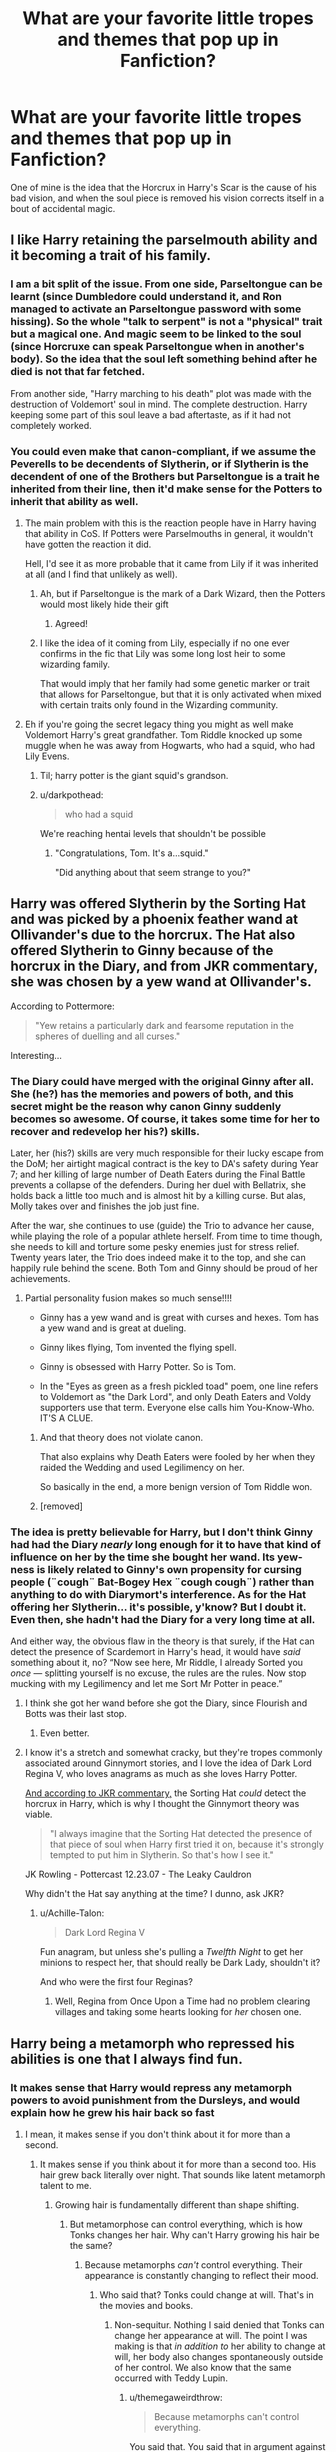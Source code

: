 #+TITLE: What are your favorite little tropes and themes that pop up in Fanfiction?

* What are your favorite little tropes and themes that pop up in Fanfiction?
:PROPERTIES:
:Score: 93
:DateUnix: 1557496286.0
:DateShort: 2019-May-10
:FlairText: Discussion
:END:
One of mine is the idea that the Horcrux in Harry's Scar is the cause of his bad vision, and when the soul piece is removed his vision corrects itself in a bout of accidental magic.


** I like Harry retaining the parselmouth ability and it becoming a trait of his family.
:PROPERTIES:
:Author: EpicBeardMan
:Score: 52
:DateUnix: 1557513099.0
:DateShort: 2019-May-10
:END:

*** I am a bit split of the issue. From one side, Parseltongue can be learnt (since Dumbledore could understand it, and Ron managed to activate an Parseltongue password with some hissing). So the whole "talk to serpent" is not a "physical" trait but a magical one. And magic seem to be linked to the soul (since Horcruxe can speak Parseltongue when in another's body). So the idea that the soul left something behind after he died is not that far fetched.

From another side, "Harry marching to his death" plot was made with the destruction of Voldemort' soul in mind. The complete destruction. Harry keeping some part of this soul leave a bad aftertaste, as if it had not completely worked.
:PROPERTIES:
:Author: PlusMortgage
:Score: 11
:DateUnix: 1557524063.0
:DateShort: 2019-May-11
:END:


*** You could even make that canon-compliant, if we assume the Peverells to be decendents of Slytherin, or if Slytherin is the decendent of one of the Brothers but Parseltongue is a trait he inherited from their line, then it'd make sense for the Potters to inherit that ability as well.
:PROPERTIES:
:Author: darkpothead
:Score: 10
:DateUnix: 1557517303.0
:DateShort: 2019-May-11
:END:

**** The main problem with this is the reaction people have in Harry having that ability in CoS. If Potters were Parselmouths in general, it wouldn't have gotten the reaction it did.

Hell, I'd see it as more probable that it came from Lily if it was inherited at all (and I find that unlikely as well).
:PROPERTIES:
:Author: Fredrik1994
:Score: 7
:DateUnix: 1557518661.0
:DateShort: 2019-May-11
:END:

***** Ah, but if Parseltongue is the mark of a Dark Wizard, then the Potters would most likely hide their gift
:PROPERTIES:
:Author: darkpothead
:Score: 9
:DateUnix: 1557529233.0
:DateShort: 2019-May-11
:END:

****** Agreed!
:PROPERTIES:
:Author: dopple99
:Score: 1
:DateUnix: 1557989609.0
:DateShort: 2019-May-16
:END:


***** I like the idea of it coming from Lily, especially if no one ever confirms in the fic that Lily was some long lost heir to some wizarding family.

That would imply that her family had some genetic marker or trait that allows for Parseltongue, but that it is only activated when mixed with certain traits only found in the Wizarding community.
:PROPERTIES:
:Author: SecretAgendaMan
:Score: 5
:DateUnix: 1557541089.0
:DateShort: 2019-May-11
:END:


**** Eh if you're going the secret legacy thing you might as well make Voldemort Harry's great grandfather. Tom Riddle knocked up some muggle when he was away from Hogwarts, who had a squid, who had Lily Evens.
:PROPERTIES:
:Author: EpicBeardMan
:Score: 5
:DateUnix: 1557520427.0
:DateShort: 2019-May-11
:END:

***** Til; harry potter is the giant squid's grandson.
:PROPERTIES:
:Author: pink_cheetah
:Score: 10
:DateUnix: 1557528657.0
:DateShort: 2019-May-11
:END:


***** u/darkpothead:
#+begin_quote
  who had a squid
#+end_quote

We're reaching hentai levels that shouldn't be possible
:PROPERTIES:
:Author: darkpothead
:Score: 20
:DateUnix: 1557529183.0
:DateShort: 2019-May-11
:END:

****** "Congratulations, Tom. It's a...squid."

"Did anything about that seem strange to you?"
:PROPERTIES:
:Author: thrawnca
:Score: 12
:DateUnix: 1557529898.0
:DateShort: 2019-May-11
:END:


** Harry was offered Slytherin by the Sorting Hat and was picked by a phoenix feather wand at Ollivander's due to the horcrux. The Hat also offered Slytherin to Ginny because of the horcrux in the Diary, and from JKR commentary, she was chosen by a yew wand at Ollivander's.

According to Pottermore:

#+begin_quote
  "Yew retains a particularly dark and fearsome reputation in the spheres of duelling and all curses."
#+end_quote

Interesting...
:PROPERTIES:
:Author: 4ecks
:Score: 77
:DateUnix: 1557497097.0
:DateShort: 2019-May-10
:END:

*** The Diary could have merged with the original Ginny after all. She (he?) has the memories and powers of both, and this secret might be the reason why canon Ginny suddenly becomes so awesome. Of course, it takes some time for her to recover and redevelop her his?) skills.

Later, her (his?) skills are very much responsible for their lucky escape from the DoM; her airtight magical contract is the key to DA's safety during Year 7; and her killing of large number of Death Eaters during the Final Battle prevents a collapse of the defenders. During her duel with Bellatrix, she holds back a little too much and is almost hit by a killing curse. But alas, Molly takes over and finishes the job just fine.

After the war, she continues to use (guide) the Trio to advance her cause, while playing the role of a popular athlete herself. From time to time though, she needs to kill and torture some pesky enemies just for stress relief. Twenty years later, the Trio does indeed make it to the top, and she can happily rule behind the scene. Both Tom and Ginny should be proud of her achievements.
:PROPERTIES:
:Author: InquisitorCOC
:Score: 42
:DateUnix: 1557498698.0
:DateShort: 2019-May-10
:END:

**** Partial personality fusion makes so much sense!!!!

- Ginny has a yew wand and is great with curses and hexes. Tom has a yew wand and is great at dueling.

- Ginny likes flying, Tom invented the flying spell.

- Ginny is obsessed with Harry Potter. So is Tom.

- In the "Eyes as green as a fresh pickled toad" poem, one line refers to Voldemort as "the Dark Lord", and only Death Eaters and Voldy supporters use that term. Everyone else calls him You-Know-Who. IT'S A CLUE.
:PROPERTIES:
:Author: 4ecks
:Score: 52
:DateUnix: 1557502383.0
:DateShort: 2019-May-10
:END:

***** And that theory does not violate canon.

That also explains why Death Eaters were fooled by her when they raided the Wedding and used Legilimency on her.

So basically in the end, a more benign version of Tom Riddle won.
:PROPERTIES:
:Author: InquisitorCOC
:Score: 32
:DateUnix: 1557502998.0
:DateShort: 2019-May-10
:END:


***** [removed]
:PROPERTIES:
:Author: L3dpen
:Score: 3
:DateUnix: 1557550656.0
:DateShort: 2019-May-11
:END:


*** The idea is pretty believable for Harry, but I don't think Ginny had had the Diary /nearly/ long enough for it to have that kind of influence on her by the time she bought her wand. Its yew-ness is likely related to Ginny's own propensity for cursing people (¨cough¨ Bat-Bogey Hex ¨cough cough¨) rather than anything to do with Diarymort's interference. As for the Hat offering her Slytherin... it's possible, y'know? But I doubt it. Even then, she hadn't had the Diary for a very long time at all.

And either way, the obvious flaw in the theory is that surely, if the Hat can detect the presence of Scardemort in Harry's head, it would have /said/ something about it, no? “Now see here, Mr Riddle, I already Sorted you /once/ --- splitting yourself is no excuse, the rules are the rules. Now stop mucking with my Legilimency and let me Sort Mr Potter in peace.”
:PROPERTIES:
:Author: Achille-Talon
:Score: 34
:DateUnix: 1557498152.0
:DateShort: 2019-May-10
:END:

**** I think she got her wand before she got the Diary, since Flourish and Botts was their last stop.
:PROPERTIES:
:Author: Jahoan
:Score: 19
:DateUnix: 1557506396.0
:DateShort: 2019-May-10
:END:

***** Even better.
:PROPERTIES:
:Author: Achille-Talon
:Score: 2
:DateUnix: 1557508865.0
:DateShort: 2019-May-10
:END:


**** I know it's a stretch and somewhat cracky, but they're tropes commonly associated around Ginnymort stories, and I love the idea of Dark Lord Regina V, who loves anagrams as much as she loves Harry Potter.

[[http://www.the-leaky-cauldron.org/2007/12/23/transcript-of-part-1-of-pottercast-s-jk-rowling-interview/][And according to JKR commentary,]] the Sorting Hat /could/ detect the horcrux in Harry, which is why I thought the Ginnymort theory was viable.

#+begin_quote
  "I always imagine that the Sorting Hat detected the presence of that piece of soul when Harry first tried it on, because it's strongly tempted to put him in Slytherin. So that's how I see it."
#+end_quote

JK Rowling - Pottercast 12.23.07 - The Leaky Cauldron

Why didn't the Hat say anything at the time? I dunno, ask JKR?
:PROPERTIES:
:Author: 4ecks
:Score: 10
:DateUnix: 1557500751.0
:DateShort: 2019-May-10
:END:

***** u/Achille-Talon:
#+begin_quote
  Dark Lord Regina V
#+end_quote

Fun anagram, but unless she's pulling a /Twelfth Night/ to get her minions to respect her, that should really be Dark Lady, shouldn't it?

And who were the first four Reginas?
:PROPERTIES:
:Author: Achille-Talon
:Score: 6
:DateUnix: 1557502884.0
:DateShort: 2019-May-10
:END:

****** Well, Regina from Once Upon a Time had no problem clearing villages and taking some hearts looking for /her/ chosen one.
:PROPERTIES:
:Author: Not_Steve
:Score: 1
:DateUnix: 1557538646.0
:DateShort: 2019-May-11
:END:


** Harry being a metamorph who repressed his abilities is one that I always find fun.
:PROPERTIES:
:Author: Tenebris-Umbra
:Score: 39
:DateUnix: 1557506084.0
:DateShort: 2019-May-10
:END:

*** It makes sense that Harry would repress any metamorph powers to avoid punishment from the Dursleys, and would explain how he grew his hair back so fast
:PROPERTIES:
:Score: 28
:DateUnix: 1557506125.0
:DateShort: 2019-May-10
:END:

**** I mean, it makes sense if you don't think about it for more than a second.
:PROPERTIES:
:Author: EpicBeardMan
:Score: 18
:DateUnix: 1557512836.0
:DateShort: 2019-May-10
:END:

***** It makes sense if you think about it for more than a second too. His hair grew back literally over night. That sounds like latent metamorph talent to me.
:PROPERTIES:
:Author: themegaweirdthrow
:Score: 8
:DateUnix: 1557514222.0
:DateShort: 2019-May-10
:END:

****** Growing hair is fundamentally different than shape shifting.
:PROPERTIES:
:Author: EpicBeardMan
:Score: 12
:DateUnix: 1557516527.0
:DateShort: 2019-May-10
:END:

******* But metamorphose can control everything, which is how Tonks changes her hair. Why can't Harry growing his hair be the same?
:PROPERTIES:
:Author: themegaweirdthrow
:Score: 4
:DateUnix: 1557516845.0
:DateShort: 2019-May-11
:END:

******** Because metamorphs /can't/ control everything. Their appearance is constantly changing to reflect their mood.
:PROPERTIES:
:Author: Taure
:Score: 8
:DateUnix: 1557518166.0
:DateShort: 2019-May-11
:END:

********* Who said that? Tonks could change at will. That's in the movies and books.
:PROPERTIES:
:Author: themegaweirdthrow
:Score: 4
:DateUnix: 1557519032.0
:DateShort: 2019-May-11
:END:

********** Non-sequitur. Nothing I said denied that Tonks can change her appearance at will. The point I was making is that /in addition to/ her ability to change at will, her body also changes spontaneously outside of her control. We also know that the same occurred with Teddy Lupin.
:PROPERTIES:
:Author: Taure
:Score: 7
:DateUnix: 1557519470.0
:DateShort: 2019-May-11
:END:

*********** u/themegaweirdthrow:
#+begin_quote
  Because metamorphs can't control everything.
#+end_quote

You said that. You said that in argument against Harry having any kind of metamorphic ability. Their appearance changes during moods, okay. But they also can change at will, so no, it's not a non-sequitur. Nothing you've said so far disproves what I've said. Yet you're being upvoted; probably by yourself.
:PROPERTIES:
:Author: themegaweirdthrow
:Score: 1
:DateUnix: 1557523024.0
:DateShort: 2019-May-11
:END:

************ I'm struggling to understand what you're not getting here.

Metamorphs can alter their appearance by deciding to do so.

Metamorphs' appearance also changes spontaneously, outside of their conscious control.

Therefore metamorphs cannot control everything. They are only exerting control in the first situation. Spontaneous changes outside of their control is inconsistent with the idea that metamorphs control everything.

The reason why Harry cannot be a metamorph is because if he were, then like Teddy Lupin and Tonks he would be showing constant signs of it outside of his control such as his hair turning red when he was embarrassed.
:PROPERTIES:
:Author: Taure
:Score: 2
:DateUnix: 1557523928.0
:DateShort: 2019-May-11
:END:

************* I mean that is a valid point, but we do know that kids who are in abusive situations can repress even accidental magic, it has the chance to materialize an obscurial but they can still do it, so technically speaking it can still be canon compliant, just have it that harry did have accidental metamorphosis mishaps when he was younger but repressed them before he was old enough to remeber anything and have the dursley not mention it (which canonically they never really specifically mention what his freakishness is, just that he does freakish things)
:PROPERTIES:
:Author: THECAMFIREHAWK
:Score: 2
:DateUnix: 1557526122.0
:DateShort: 2019-May-11
:END:

************** But canonically, Harry did not repress his accidental magic. We know for a fact that he experienced fairly regular instances of it.
:PROPERTIES:
:Author: Taure
:Score: 4
:DateUnix: 1557526360.0
:DateShort: 2019-May-11
:END:

*************** I have a metamorph!Harry story in my head, and if I ever get around to writing it the explainatiom would be something like this:

For this story, Harry would have been more abused than in canon. Harry, having been physically abused, starved, and forced to live in a cupboard, would have also not wanted to draw attention to himself. He doesn't want the Dursleys retaliating if someone suspects something is wrong with him and asks questions, and he doesn't want to draw attention to himself. He just wants to blend in and be "normal."

So, his metamorph abilities would (subconciously) be keeping him looking the same way he always does. He's smaller than normal because he needs to be able to fit into a cupboard, he's unable to fix his unruly hair because his magic keeps it looking the same, and, yes, his hair grows back to the same length when it's cut for the same reason. I don't think him getting a haircut is ever mentioned in the books other than that incident, so that could also be some evidence: his hair never growns and you can't cut it. This subconcious metamorphmagus ability would also cover up any scars he has from being abused.

This is, of course, fanon/fanfiction. But, it does use evidence from canon to explain everything.
:PROPERTIES:
:Author: darkpothead
:Score: 2
:DateUnix: 1557535225.0
:DateShort: 2019-May-11
:END:


*************** We also know in canon that he wasnt a metamorphmagus lol, I'm just saying that such a thing can be canon compliant in a fanfiction because we know that such things can happen to others and we know thier situation is rather similar to Harry's
:PROPERTIES:
:Author: THECAMFIREHAWK
:Score: 2
:DateUnix: 1557527220.0
:DateShort: 2019-May-11
:END:


****** 1) Metamorph learn to control their power. Teddy Lupin is said to have his hair change color randomly minutes after his birth , and apparently it was the same for Nymphadora. If Harry had that talent, at least some people like Sirius Black would know.

2) Metamorphagus just have the talent to effortlessly change their appearance, a skilled wizard in Transfiguration can also alter his own appearance (like Hermione did to Ron in DH). Harry's hairs growing back overnight would (and probably were) a fit of accidentale magic. And this is without mentioning the possibility of a charm having the same effects (when the Goblet of fire cursed Fred and George and made their hair/beard grew, was it a jinx, a charm or transfiguration?)

3) By admiting that Harry truly had a Metamorph talent (something I don't believe), what would it change? It most of the fics I read that mention it, Harry just use it to hide his scar (would it the metamorph talent even work with a cursed scar?) and maybe change a little something else to be anonymous. Harry could easily reach the same result with almost any effort (a charm or potion to change hair color, a hat to hide the scar and voila nobody recognize him, could even try something for his eyes color to be really sure). I don't see the point to give a special talent for the MC if he is not going to use it meaningfully (just like an author gives him 5 Animagus form with awesome animals like Phoenix or Dragon but then Harry never transforms except that one time to show off).
:PROPERTIES:
:Author: PlusMortgage
:Score: 6
:DateUnix: 1557523731.0
:DateShort: 2019-May-11
:END:


**** I like the idea of ancient wizarding lines having secret "powers" like potential metamorphs, animagus, parselmouths, affinity to certain latent / wandless magical techniques. This is why pureblood supremacy is so rampant -- it was, for many generations, a way to preserve these talents, and I like the idea of these abilities coming about through old family ritualistic magic, prior to the invention of the wand.

The Potters are an old family but not so old that they would have participated in such a ritual. I'd like to think their "thing" is messy hair that regrows overnight.
:PROPERTIES:
:Author: Poonchow
:Score: 1
:DateUnix: 1557568323.0
:DateShort: 2019-May-11
:END:


** With all this talk about Harry's eyesight, I've gotta say those being fixed with magic or proper glasses are one of my favorite tropes. Comes off pretty believable imo.
:PROPERTIES:
:Author: FangOfDrknss
:Score: 27
:DateUnix: 1557512242.0
:DateShort: 2019-May-10
:END:

*** Ikr? I find it hard to believe that you can't fix eyesight with a potion, or a spell or something. You could theoretically regrow a severed arm for Petes sake.
:PROPERTIES:
:Score: 23
:DateUnix: 1557512389.0
:DateShort: 2019-May-10
:END:

**** It's weird that Dumbledore would wear glasses if eyesight could be easily fixed with a potion.

I think a more magical solution is that wizards can make eyeglasses that always keep the proper prescription as your eyesight changes.
:PROPERTIES:
:Author: Threedom_isnt_3
:Score: 16
:DateUnix: 1557514168.0
:DateShort: 2019-May-10
:END:

***** Or even more than that. Automatically dimming when the wearer wants, seeing +nargles+ through things, zooming in/out.
:PROPERTIES:
:Author: AutumnSouls
:Score: 9
:DateUnix: 1557532754.0
:DateShort: 2019-May-11
:END:

****** I'm a fan of the idea that Dumbledore's glasses see invisible and disillusioned things.
:PROPERTIES:
:Author: Electric999999
:Score: 7
:DateUnix: 1557534001.0
:DateShort: 2019-May-11
:END:


***** It isnt just Dumbledore though. James potter Also wore glasses despite the fact that he was crazy rich. So it would not have been for any reason like money stopping him from having 20/20 vision. Yet in most fics as soon as harry gets access to his vault he corrects his sight.
:PROPERTIES:
:Author: HungryLumaLuvsCats
:Score: 1
:DateUnix: 1557610245.0
:DateShort: 2019-May-12
:END:


**** It's perfectly reasonable that you can fix eyesight with a potion, its probably prohibitive though. You have to walk around blindfolded for 71 days or something. It's quite evident, I think, that eyes are very different from flesh or bone.
:PROPERTIES:
:Author: EpicBeardMan
:Score: 8
:DateUnix: 1557512987.0
:DateShort: 2019-May-10
:END:

***** Why? We've been able to fix vision for decades. Why can't a spell fix it? They have potions to regrow bones; why can't they have a potion to fix the eye?
:PROPERTIES:
:Author: themegaweirdthrow
:Score: 7
:DateUnix: 1557514324.0
:DateShort: 2019-May-10
:END:

****** Thematically eyes are very different than bone or flesh. That the HP magic system, full of symbolism, would treat them differently is very understandable.
:PROPERTIES:
:Author: EpicBeardMan
:Score: 13
:DateUnix: 1557516660.0
:DateShort: 2019-May-11
:END:


****** Eyes are the window to the soul.
:PROPERTIES:
:Author: Taure
:Score: 12
:DateUnix: 1557518212.0
:DateShort: 2019-May-11
:END:


***** Or maybe wizards wear glasses for long enough before they can be cured, that they think they look less attractive/wise without glasses. So they don't try to fix it.
:PROPERTIES:
:Author: chokingonlego
:Score: 5
:DateUnix: 1557522866.0
:DateShort: 2019-May-11
:END:


** I love Slytherin-but-not-evil!Harry being compared to young Tom RIddle in fics. I couldn't tell you why, it's just fun to see.
:PROPERTIES:
:Author: TimeTurner394
:Score: 10
:DateUnix: 1557534126.0
:DateShort: 2019-May-11
:END:


** u/Achille-Talon:
#+begin_quote
  One of mine is the idea that the Horcrux in Harry's Scar is the cause of his bad vision, and when the soul piece is removed his vision corrects itself in a bout of accidental magic.
#+end_quote

I mean... cute, but James had glasses, so that seems unlikely. Now /if/ Rowling had instead had James /not/ have glasses, that would have been a clever bit of foreshadowing. But.
:PROPERTIES:
:Author: Achille-Talon
:Score: 31
:DateUnix: 1557497338.0
:DateShort: 2019-May-10
:END:

*** Well, vision isn't always hereditary.
:PROPERTIES:
:Score: 20
:DateUnix: 1557497612.0
:DateShort: 2019-May-10
:END:

**** I mean, sure, but it's constantly stressed that Harry is physically almost identical to his father, so Occam's Razor would suggest their sharing glasses is just part of that.
:PROPERTIES:
:Author: Achille-Talon
:Score: 25
:DateUnix: 1557498001.0
:DateShort: 2019-May-10
:END:

***** Yes, but it does not invalidate the other possibility. By all means its not unrealistic that Harry inherited Lily's (presumably) good sight.
:PROPERTIES:
:Author: seikunaras
:Score: 7
:DateUnix: 1557501196.0
:DateShort: 2019-May-10
:END:

****** He inherited her eyes so he could have inherited her vision too. I assume there is no correlation between inheriting eye color and inheriting vision in real life, but with magic it would make "sense".
:PROPERTIES:
:Author: how_to_choose_a_name
:Score: 4
:DateUnix: 1557521413.0
:DateShort: 2019-May-11
:END:


**** Eeeh. It's not strictly proven that myopia is an inherited genetic trait, there is a VAST amount of evidence to support that the tendency to develop myopia is inherited. So if one or both parents are nearsighted, their child will be at an increased risk of developing nearsightedness.

Case in point me. My dad has terrible eyes. Out of his four children, two of them (me and my older brother) needed glasses by second grade. My younger sister is also potentially going to be needing glasses as well.

It's a fun headcanon, and would make for a weird gag in a crackfic imo, but I can't see it being applied in more serious works.
:PROPERTIES:
:Author: lizthestarfish1
:Score: 3
:DateUnix: 1557498850.0
:DateShort: 2019-May-10
:END:


*** Everyone in my family has glasses except me. It's possible.
:PROPERTIES:
:Author: Pearl_Dawnclaw
:Score: 3
:DateUnix: 1557509506.0
:DateShort: 2019-May-10
:END:


*** That's not how that works in real life though. A ton of other things that come into play with vision.
:PROPERTIES:
:Author: themegaweirdthrow
:Score: 2
:DateUnix: 1557514142.0
:DateShort: 2019-May-10
:END:


*** [deleted]
:PROPERTIES:
:Score: 2
:DateUnix: 1557498525.0
:DateShort: 2019-May-10
:END:

**** That's not how short sightedness works though. I have my dad's poor vision, but I have the same colour eyes as my mum.
:PROPERTIES:
:Author: FloreatCastellum
:Score: 14
:DateUnix: 1557500710.0
:DateShort: 2019-May-10
:END:

***** Maybe he literally had her eyes.

I wonder if anyone's tried that, could be a fun one shot
:PROPERTIES:
:Author: Tsorovar
:Score: 14
:DateUnix: 1557507430.0
:DateShort: 2019-May-10
:END:

****** Gomez, take those out of his mouth
:PROPERTIES:
:Author: c0smicmuffin
:Score: 4
:DateUnix: 1557521473.0
:DateShort: 2019-May-11
:END:


***** [deleted]
:PROPERTIES:
:Score: 0
:DateUnix: 1557502451.0
:DateShort: 2019-May-10
:END:

****** Plot twist, Harry's blood protection is actually Eternal Mangekyo Sharingan.
:PROPERTIES:
:Author: zenguy3
:Score: 7
:DateUnix: 1557509658.0
:DateShort: 2019-May-10
:END:


***** Not in real life, but I think it would kinda make "sense" with magic.
:PROPERTIES:
:Author: how_to_choose_a_name
:Score: 0
:DateUnix: 1557521536.0
:DateShort: 2019-May-11
:END:


**** And the process of removing them from her head and putting them into his was very painful and traumatic! No wonder they're still not feeling quite right.
:PROPERTIES:
:Author: Lysianda
:Score: 6
:DateUnix: 1557500631.0
:DateShort: 2019-May-10
:END:


**** That is a very good point.
:PROPERTIES:
:Author: Achille-Talon
:Score: 1
:DateUnix: 1557500453.0
:DateShort: 2019-May-10
:END:


** The prophecy makes it so Harry is on the same tier of power as Voldemort.

A Harry that doesn't want to be normal, unlike the Dursleys, but earns it.

Symbolism is also neat when done properly. Having Voldemort, Dumbledore, Harry, and Snape being the 3 brothers and death was a brilliant theory and whoever thought of it deserves a cookie.

Genius/Perfect Hermione being subverted. I like the character, but she started regressing after the goblet of fire to me.

Contrasting Luna and Hermione. I mean canon Luna, a weird, smart, open-minded girl who trusts her Dad immensely. Not the seer Luna or manic pixie Luna.

Neville being helped earlier. He gets screwed over almost like Harry.

A Ron on the same level as the rest of his Siblings.

Love potions being taken seriously.

House-elves being an enslaved species from a thing like a curse. Some better explanation than needing the bond. Psychological conditioning being shown too.

Dobby being a badass.

Social issues being considered. SPEW left a bad taste in my mouth for being a horribly run activist organization. If the people you

A Dumbledore that has to justify denying Harry the prefect badge. That sort of unilateral decision making perhaps made me dislike Dumbledore. It should have never been his decision to make.

Following up, a Dumbledore that has to resign a position or two from being stretched thin. Also who gets called out on his very bad decisions, like Snape, Lockhart, the Dursleys.

McGonagall getting called out for her lack of care for her charges. Aside from the Dursley dropoff and the career advising, she's done nothing.

Interhouse unity to take down Snape.

Electives that make sense. Frankly all of them suck.
:PROPERTIES:
:Score: 9
:DateUnix: 1557552957.0
:DateShort: 2019-May-11
:END:


** I really like Desi Harry. It's not something I thought about before when reading, but Potter could well be an Indian origin name and it's a nice link to the Patils, visual distinction from the Dursleys, and just broadens the world a bit for me. It's not how I always think of Harry, but it's how I can imagine him sometimes and in some stories.
:PROPERTIES:
:Author: 360Saturn
:Score: 20
:DateUnix: 1557511824.0
:DateShort: 2019-May-10
:END:

*** Well, Desi Harry is an interesting concept, but how the hell does 'Potter' sound like an Indian origin name? I'm from that region(S. Asia), and I can't see it.
:PROPERTIES:
:Author: drakinosh
:Score: 13
:DateUnix: 1557522935.0
:DateShort: 2019-May-11
:END:

**** ‘Potter' could be an Anglicized version of an Indian surname?
:PROPERTIES:
:Author: euphoriaspill
:Score: 5
:DateUnix: 1557528624.0
:DateShort: 2019-May-11
:END:

***** Yes, 'Patar' or similar, depending on when they came to England or Europe.

Canonically we have Malfoy being an Anglicized French name.
:PROPERTIES:
:Author: 360Saturn
:Score: 8
:DateUnix: 1557533887.0
:DateShort: 2019-May-11
:END:


*** I agree. It may not have been the original intention, but I hate that so many readers are anti-POC Harry, like it affects the outcome of the books in any way. I think it's fantastic and a great headcanon, and also could explain further why the Dursleys and to a degree even Snape (a Death Eater, clear analogue for Nazis and the like) hated James Potter.

It really does open another little dimension to the stories if you let go of the idea that all the characters who aren't specifically given a certain race must be white or white-presenting.
:PROPERTIES:
:Author: starknolonger
:Score: 13
:DateUnix: 1557518339.0
:DateShort: 2019-May-11
:END:

**** The only time this ever bothered me was a fic that ignored that his mom was white, and that he would have been biracial. If they wanted to rewrite the Evans heritage also that would have been fine but it just kind of ignored his mom completely. I don't remember exactly what the fic said/did, but it was more than one thing in it. Oh and that same fic had his green eyes coming from his dads side. But generally I like Harry as a POC and definitely black Hermione.
:PROPERTIES:
:Score: 3
:DateUnix: 1557546059.0
:DateShort: 2019-May-11
:END:


*** Potter is probably an Anglo name...but that doesn't preclude PoC Harry, whether that's Desi or anything else (I headcanon ties to Singapore, or possibly to Shanghai).

James Potter had *two* parents. Even if his father was Anglo as they come, we have no indication about his mother. For example, my headcanon has the very Anglo Fleamont Potter marrying a decidedly Asian Euphemia Lau. My James could speak very good Chinese.
:PROPERTIES:
:Author: AlamutJones
:Score: 3
:DateUnix: 1557533542.0
:DateShort: 2019-May-11
:END:


** Honestly. I enjoy Lord Potter and the Sacred 28
:PROPERTIES:
:Author: Dezmar-sama
:Score: 6
:DateUnix: 1557518802.0
:DateShort: 2019-May-11
:END:


** Reading a metamorphmagus one now really great orphan Harry story where at like 8 or 9 they abandon him in Paris

[[https://m.fanfiction.net/s/12364894/7/][story of my life by slowly faded away]]
:PROPERTIES:
:Author: dopple99
:Score: 1
:DateUnix: 1557990225.0
:DateShort: 2019-May-16
:END:
